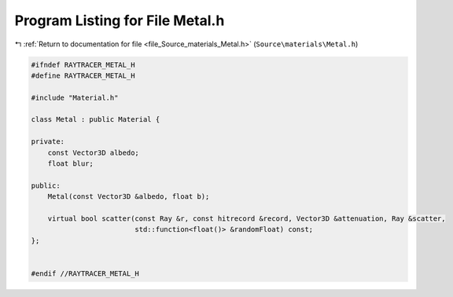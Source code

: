 
.. _program_listing_file_Source_materials_Metal.h:

Program Listing for File Metal.h
================================

|exhale_lsh| :ref:`Return to documentation for file <file_Source_materials_Metal.h>` (``Source\materials\Metal.h``)

.. |exhale_lsh| unicode:: U+021B0 .. UPWARDS ARROW WITH TIP LEFTWARDS

.. code-block:: cpp

   #ifndef RAYTRACER_METAL_H
   #define RAYTRACER_METAL_H
   
   #include "Material.h"
   
   class Metal : public Material {
   
   private:
       const Vector3D albedo;
       float blur;
   
   public:
       Metal(const Vector3D &albedo, float b);
   
       virtual bool scatter(const Ray &r, const hitrecord &record, Vector3D &attenuation, Ray &scatter,
                            std::function<float()> &randomFloat) const;
   };
   
   
   #endif //RAYTRACER_METAL_H
